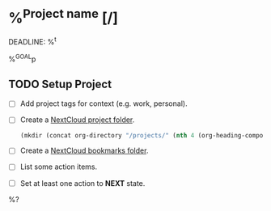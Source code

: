 * %^{Project name} [/]
DEADLINE: %^t
:PROPERTIES:
:STARTDATE: %u
:CATEGORY: %(js:categories:list:completing-read)
:END:
%^{GOAL}p

** TODO Setup Project

- [ ] Add project tags for context (e.g. work, personal).
- [ ] Create a [[https://cloud.ertt.ca/f/1190][NextCloud project folder]].
  #+BEGIN_SRC emacs-lisp
    (mkdir (concat org-directory "/projects/" (nth 4 (org-heading-components))) :parents)
  #+END_SRC
- [ ] Create a [[https://cloud.ertt.ca/apps/bookmarks/#/folder/4][NextCloud bookmarks folder]].
- [ ] List some action items.
- [ ] Set at least one action to *NEXT* state.

%?
